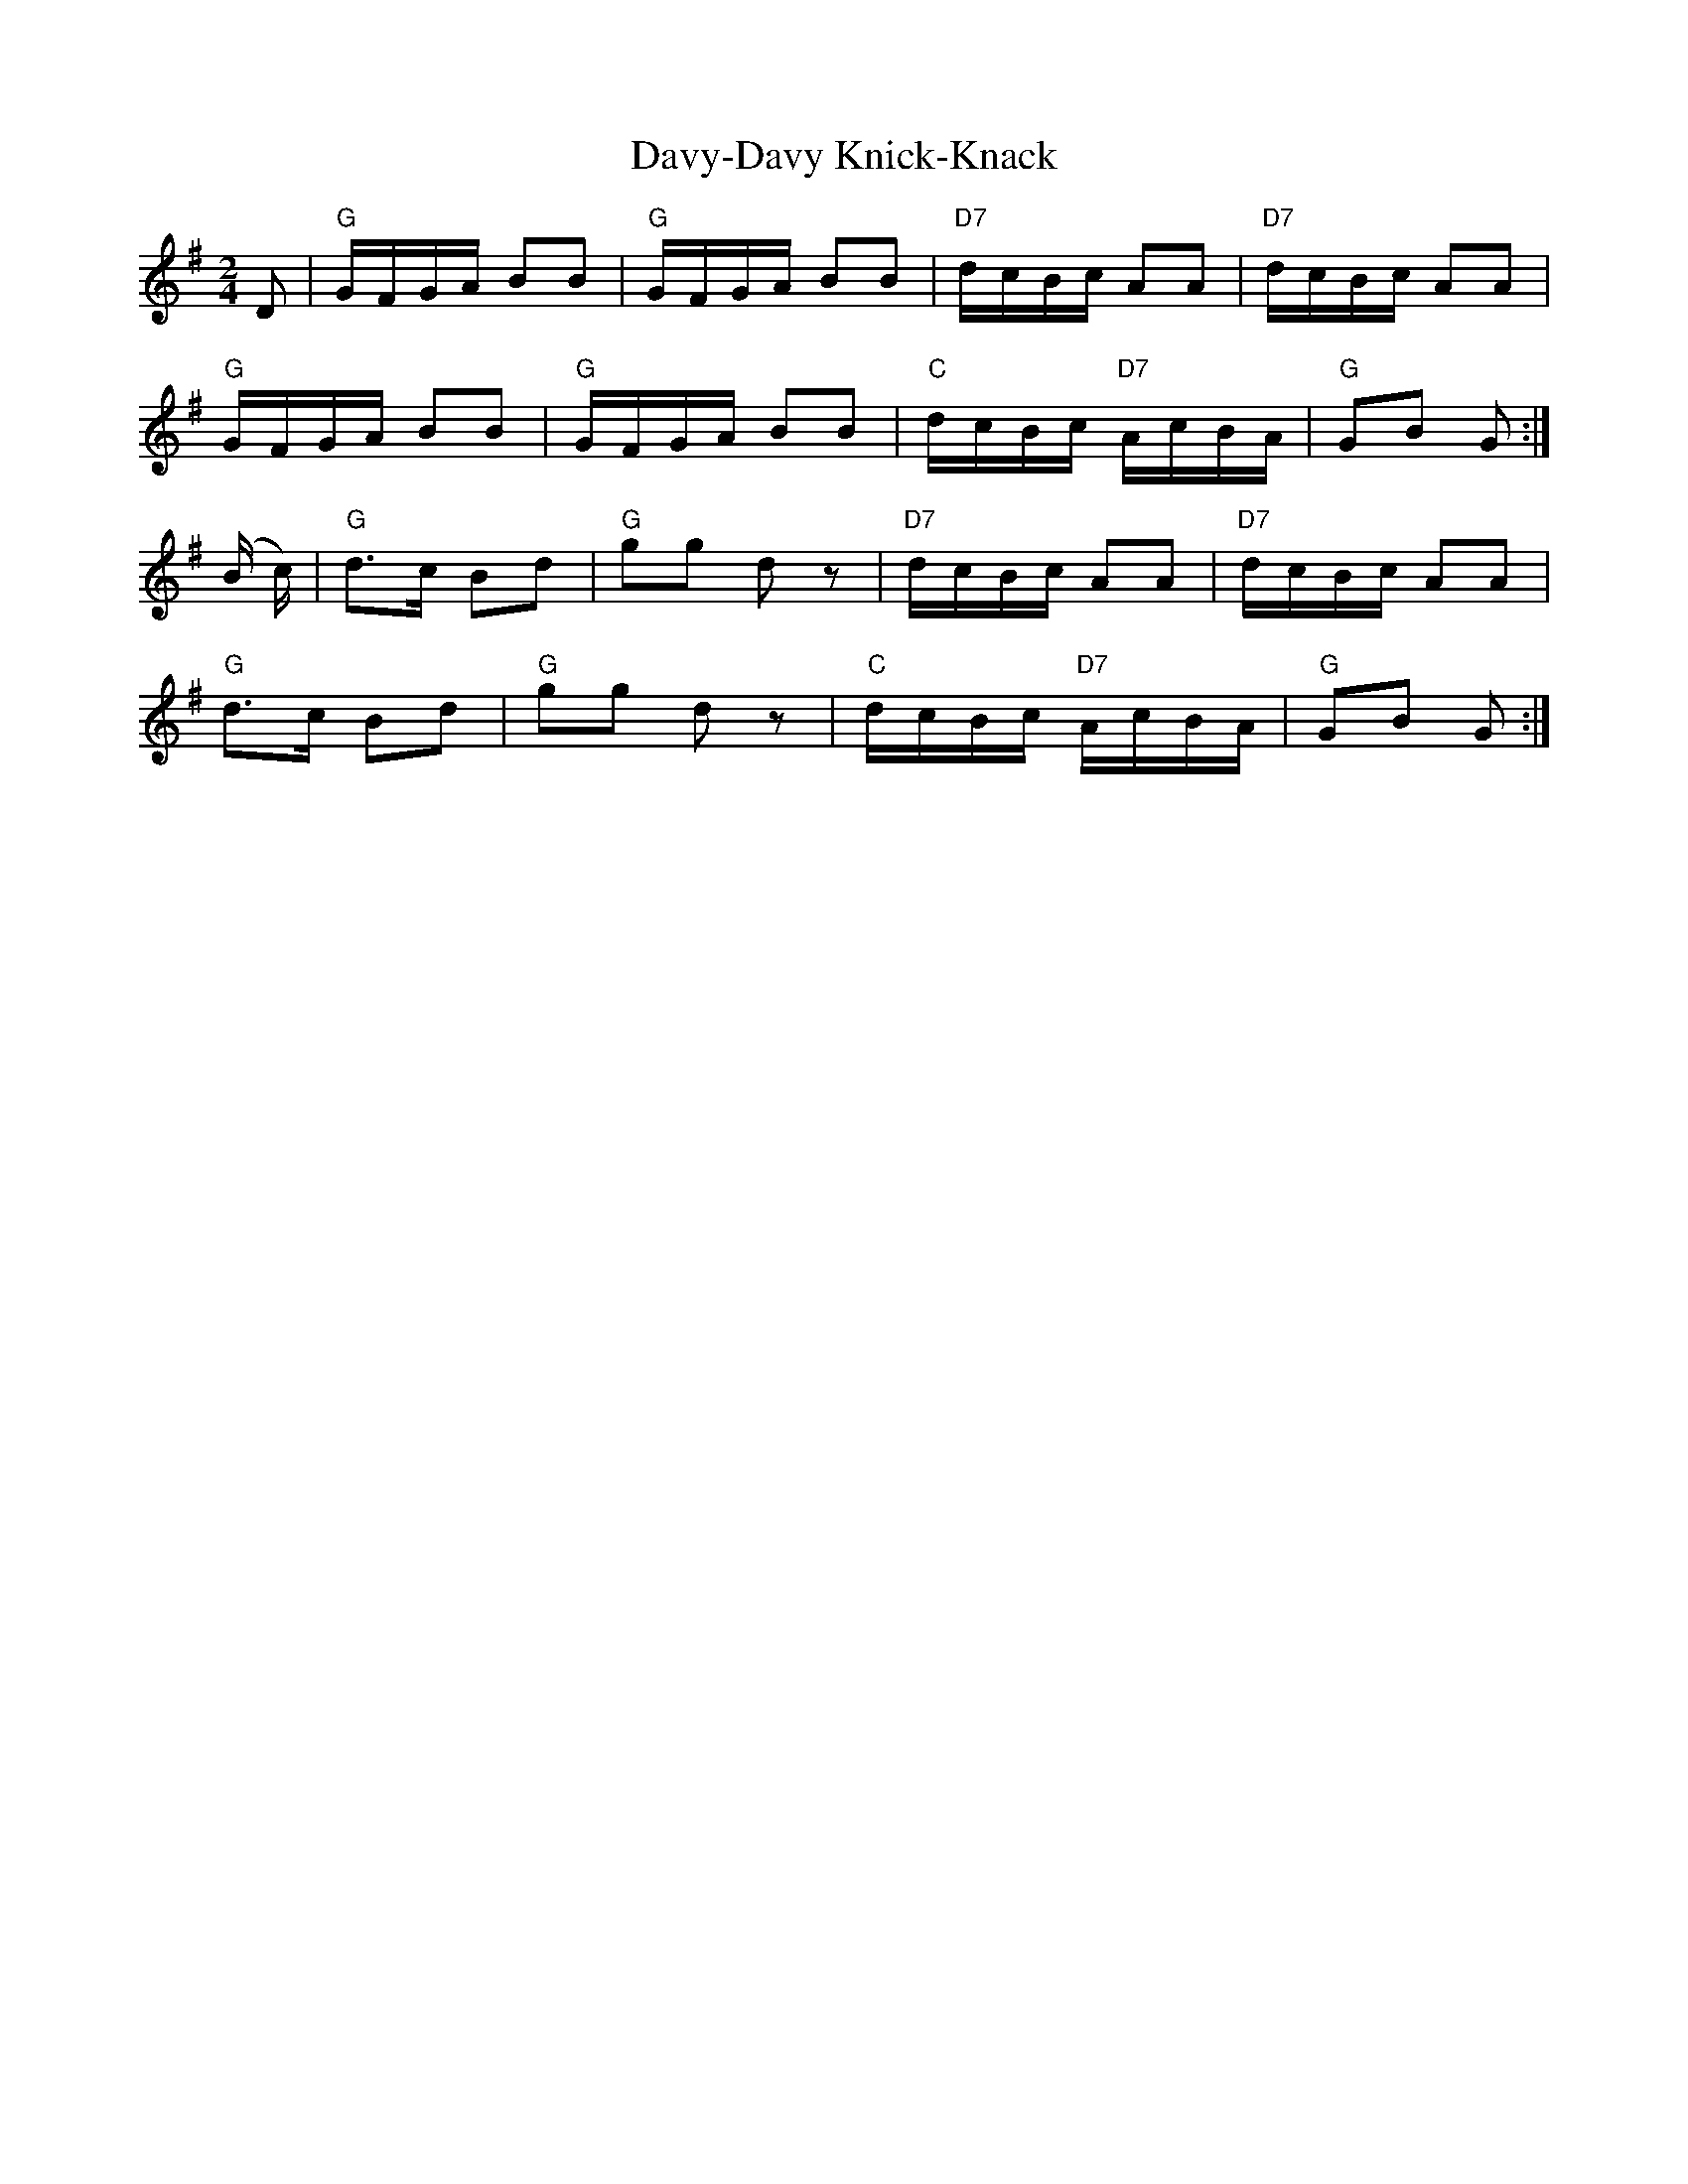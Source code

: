 X:1
T:Davy-Davy Knick-Knack
M:2/4
L:1/16
K:G
D2|"G" GFGA B2B2|"G" GFGA B2B2|"D7" dcBc A2A2|"D7" dcBc A2A2|
"G" GFGA B2B2|"G" GFGA B2B2|"C" dcBc "D7" AcBA|"G" G2B2 G2:|
(B c)|"G" d3c B2d2|"G" g2g2 d2 z2|"D7" dcBc A2A2|"D7" dcBc A2A2|
"G" d3c B2d2|"G" g2g2 d2 z2|"C" dcBc "D7" AcBA|"G" G2B2 G2:|

